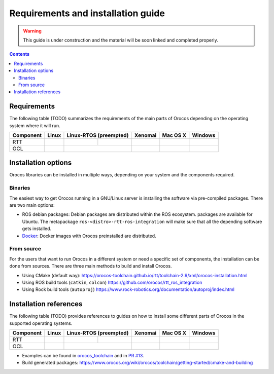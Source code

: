 
===================================
Requirements and installation guide
===================================

.. warning::
   This guide is under construction and the material will be soon linked and
   completed properly.

.. contents::
   :depth: 3
..

Requirements
============

The following table (TODO) summarizes the requirements of the main parts of
Orocos depending on the operating system where it will run.

+-----------+------------+------------------------+---------+------------+---------+
| Component | Linux      | Linux-RTOS (preempted) | Xenomai | Mac OS X   | Windows |
+===========+============+============+===========+=========+============+=========+
| RTT       |            |            |           |         |            |         |
+-----------+------------+------------+-----------+---------+------------+---------+
| OCL       |            |                        |         |            |         |
+-----------+------------+------------+-----------+---------+------------+---------+

.. _installation-options:

Installation options
====================

Orocos libraries can be installed in multiple ways, depending on your system
and the components required.

Binaries
********

The easiest way to get Orocos running in a GNU/Linux server is installing
the software via pre-compiled packages. There are two main options:

- ROS debian packages: Debian packages are distributed within the ROS ecosystem.
  packages are available for Ubuntu. The metapackage
  ``ros-<distro>-rtt-ros-integration`` will make sure that all the depending
  software gets installed.
- `Docker <https://hub.docker.com/u/orocos>`_: Docker images with Orocos
  preinstalled are distributed.

From source
***********

For the users that want to run Orocos in a different system or need a specific
set of components, the installation can be done from sources.
There are three main methods to build and install Orocos.

- Using CMake (default way):
  https://orocos-toolchain.github.io/rtt/toolchain-2.9/xml/orocos-installation.html
- Using ROS build tools (``catkin``, ``colcon``)
  https://github.com/orocos/rtt_ros_integration
- Using Rock build tools (``autoproj``)
  https://www.rock-robotics.org/documentation/autoproj/index.html

Installation references
=======================

The following table (TODO) provides references to guides on how to install some
different parts of Orocos in the supported operating systems.

+-----------+------------+------------------------+---------+------------+---------+
| Component | Linux      | Linux-RTOS (preempted) | Xenomai | Mac OS X   | Windows |
+===========+============+============+===========+=========+============+=========+
| RTT       |            |            |           |         |            |         |
+-----------+------------+------------+-----------+---------+------------+---------+
| OCL       |            |                        |         |            |         |
+-----------+------------+------------+-----------+---------+------------+---------+


- Examples can be found in
  `orocos_toolchain <https://github.com/orocos-toolchain/orocos_toolchain>`_ and
  in `PR #13 <https://github.com/orocos-toolchain/orocos_toolchain/pull/13>`_.
- Build generated packages:
  https://www.orocos.org/wiki/orocos/toolchain/getting-started/cmake-and-building
